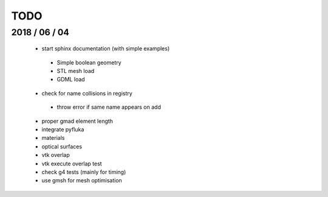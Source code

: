 TODO
====

2018 / 06 / 04
--------------

 * start sphinx documentation (with simple examples)
   
  * Simple boolean geometry
  * STL mesh load
  * GDML load
    
 * check for name collisions in registry
   
  * throw error if same name appears on add
    
 * proper gmad element length
 * integrate pyfluka
 * materials 
 * optical surfaces 
 * vtk overlap
 * vtk execute overlap test
 * check g4 tests (mainly for timing)
 * use gmsh for mesh optimisation
